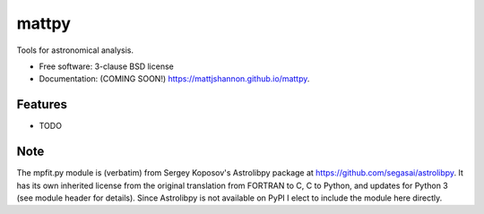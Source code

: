 ===============================
mattpy
===============================

.. image:: https://img.shields.io/travis/mattjshannon/mattpy.svg
        :target: https://travis-ci.org/mattjshannon/mattpy

.. image:: https://img.shields.io/pypi/v/mattpy.svg
        :target: https://pypi.python.org/pypi/mattpy


Tools for astronomical analysis.

* Free software: 3-clause BSD license
* Documentation: (COMING SOON!) https://mattjshannon.github.io/mattpy.

Features
--------

* TODO


Note
----

The mpfit.py module is (verbatim) from Sergey Koposov's Astrolibpy package
at https://github.com/segasai/astrolibpy. It has its own inherited license from
the original translation from FORTRAN to C, C to Python, and updates for Python 3 
(see module header for details). Since Astrolibpy is not available on PyPI I 
elect to include the module here directly.

